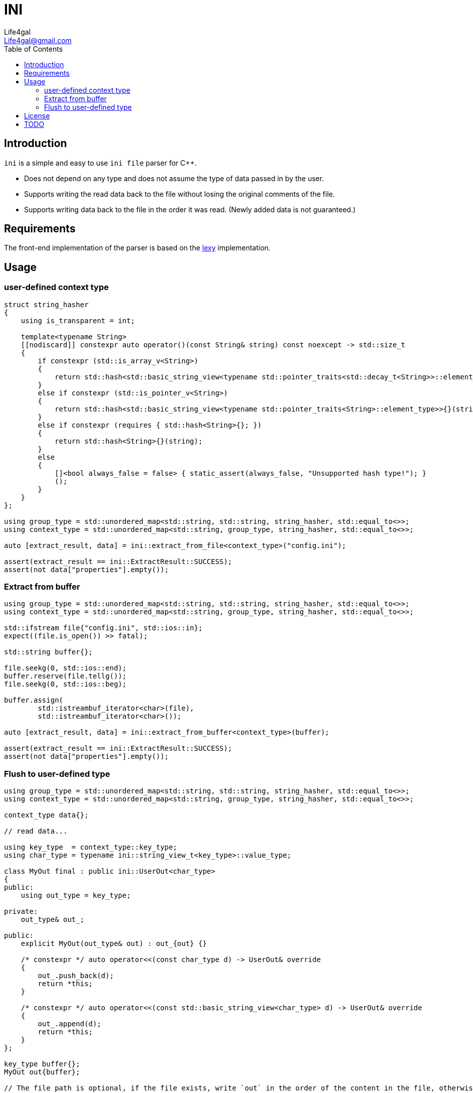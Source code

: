 = INI
Life4gal <Life4gal@gmail.com>
:toc:
:icons: font

== Introduction

`ini` is a simple and easy to use `ini file` parser for C++.

- Does not depend on any type and does not assume the type of data passed in by the user.
- Supports writing the read data back to the file without losing the original comments of the file.
- Supports writing data back to the file in the order it was read.
(Newly added data is not guaranteed.)

== Requirements

The front-end implementation of the parser is based on the https://github.com/foonathan/lexy[lexy] implementation.

== Usage

=== user-defined context type
[source,c++]
----
struct string_hasher
{
    using is_transparent = int;

    template<typename String>
    [[nodiscard]] constexpr auto operator()(const String& string) const noexcept -> std::size_t
    {
        if constexpr (std::is_array_v<String>)
        {
            return std::hash<std::basic_string_view<typename std::pointer_traits<std::decay_t<String>>::element_type>>{}(string);
        }
        else if constexpr (std::is_pointer_v<String>)
        {
            return std::hash<std::basic_string_view<typename std::pointer_traits<String>::element_type>>{}(string);
        }
        else if constexpr (requires { std::hash<String>{}; })
        {
            return std::hash<String>{}(string);
        }
        else
        {
            []<bool always_false = false> { static_assert(always_false, "Unsupported hash type!"); }
            ();
        }
    }
};

using group_type = std::unordered_map<std::string, std::string, string_hasher, std::equal_to<>>;
using context_type = std::unordered_map<std::string, group_type, string_hasher, std::equal_to<>>;

auto [extract_result, data] = ini::extract_from_file<context_type>("config.ini");

assert(extract_result == ini::ExtractResult::SUCCESS);
assert(not data["properties"].empty());
----

=== Extract from buffer
[source,c++]
----
using group_type = std::unordered_map<std::string, std::string, string_hasher, std::equal_to<>>;
using context_type = std::unordered_map<std::string, group_type, string_hasher, std::equal_to<>>;

std::ifstream file{"config.ini", std::ios::in};
expect((file.is_open()) >> fatal);

std::string buffer{};

file.seekg(0, std::ios::end);
buffer.reserve(file.tellg());
file.seekg(0, std::ios::beg);

buffer.assign(
        std::istreambuf_iterator<char>(file),
        std::istreambuf_iterator<char>());

auto [extract_result, data] = ini::extract_from_buffer<context_type>(buffer);

assert(extract_result == ini::ExtractResult::SUCCESS);
assert(not data["properties"].empty());
----

=== Flush to user-defined type
[source,c++]
----
using group_type = std::unordered_map<std::string, std::string, string_hasher, std::equal_to<>>;
using context_type = std::unordered_map<std::string, group_type, string_hasher, std::equal_to<>>;

context_type data{};

// read data...

using key_type	= context_type::key_type;
using char_type = typename ini::string_view_t<key_type>::value_type;

class MyOut final : public ini::UserOut<char_type>
{
public:
    using out_type = key_type;

private:
    out_type& out_;

public:
    explicit MyOut(out_type& out) : out_{out} {}

    /* constexpr */ auto operator<<(const char_type d) -> UserOut& override
    {
        out_.push_back(d);
        return *this;
    }

    /* constexpr */ auto operator<<(const std::basic_string_view<char_type> d) -> UserOut& override
    {
        out_.append(d);
        return *this;
    }
};

key_type buffer{};
MyOut out{buffer};

// The file path is optional, if the file exists, write `out` in the order of the content in the file, otherwise the writing order is not guaranteed.(depends on the order of `context_type)
ini::flush_to_user("config.ini", data, out);

assert(not buffer.empty());
----

== License

See link:LICENSE[LICENSE].

== TODO

